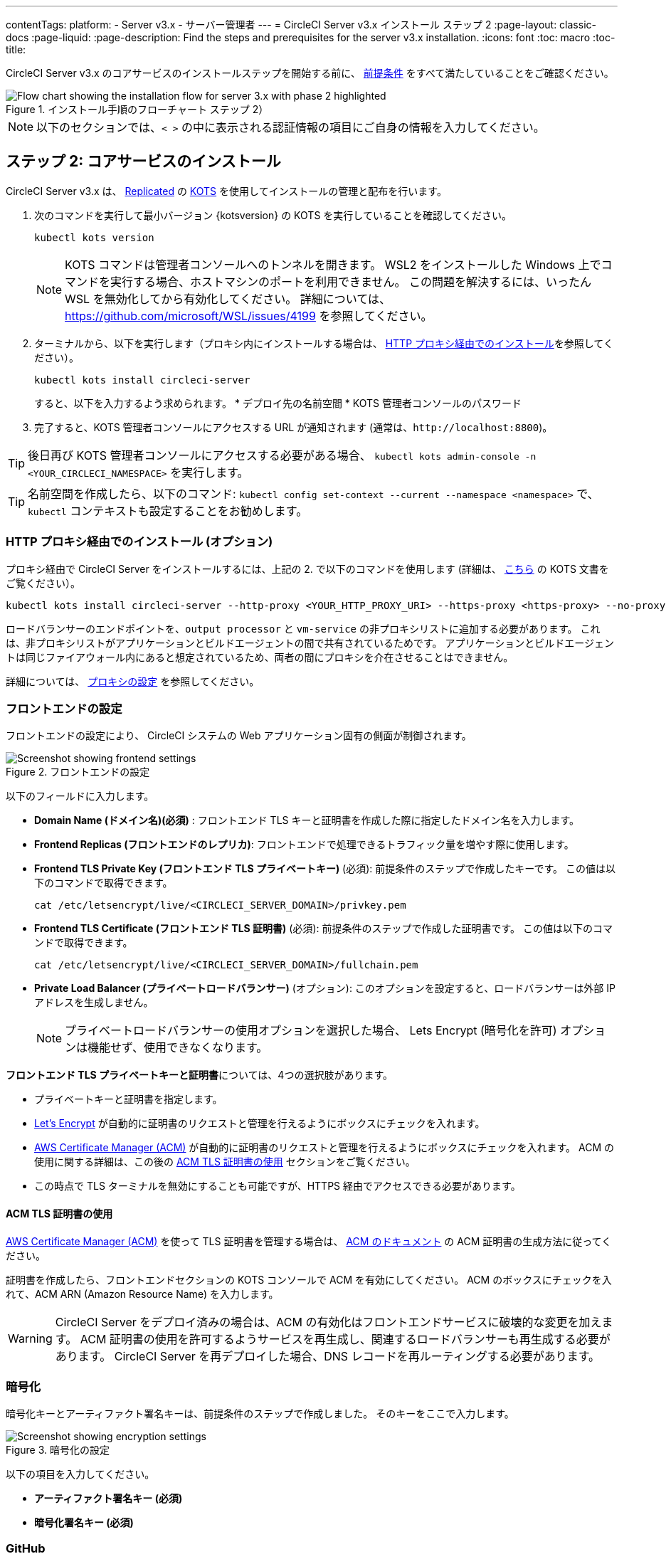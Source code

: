---

contentTags:
  platform:
  - Server v3.x
  - サーバー管理者
---
= CircleCI Server v3.x インストール ステップ 2
:page-layout: classic-docs
:page-liquid:
:page-description: Find the steps and prerequisites for the server v3.x installation.
:icons: font
:toc: macro
:toc-title:

// This doc uses ifdef and ifndef directives to display or hide content specific to Google Cloud Storage (env-gcp) and AWS (env-aws). Currently, this affects only the generated PDFs. To ensure compatability with the Jekyll version, the directives test for logical opposites. For example, if the attribute is NOT env-aws, display this content. For more information, see https://docs.asciidoctor.org/asciidoc/latest/directives/ifdef-ifndef/.

CircleCI Server v3.x のコアサービスのインストールステップを開始する前に、 xref:server-3-install-prerequisites.adoc[前提条件] をすべて満たしていることをご確認ください。

.インストール手順のフローチャート ステップ 2）
image::server-install-flow-chart-phase2.png[Flow chart showing the installation flow for server 3.x with phase 2 highlighted]

NOTE: 以下のセクションでは、`< >` の中に表示される認証情報の項目にご自身の情報を入力してください。


toc::[]

== ステップ 2: コアサービスのインストール

CircleCI Server v3.x は、 https://www.replicated.com/[Replicated] の https://kots.io[KOTS] を使用してインストールの管理と配布を行います。

. 次のコマンドを実行して最小バージョン {kotsversion} の KOTS を実行していることを確認してください。
+
```bash
kubectl kots version
```
+
NOTE: KOTS コマンドは管理者コンソールへのトンネルを開きます。 WSL2 をインストールした Windows 上でコマンドを実行する場合、ホストマシンのポートを利用できません。 この問題を解決するには、いったん WSL を無効化してから有効化してください。 詳細については、 https://github.com/microsoft/WSL/issues/4199 を参照してください。
. ターミナルから、以下を実行します（プロキシ内にインストールする場合は、 https://circleci.com/docs/server-3-install/#installing-behind-an-http-proxy[HTTP プロキシ経由でのインストール]を参照してください）。
+
```bash
kubectl kots install circleci-server
```
+
すると、以下を入力するよう求められます。
* デプロイ先の名前空間
* KOTS 管理者コンソールのパスワード
. 完了すると、KOTS 管理者コンソールにアクセスする URL が通知されます (通常は、`\http://localhost:8800`)。

TIP: 後日再び KOTS 管理者コンソールにアクセスする必要がある場合、 `kubectl kots admin-console -n <YOUR_CIRCLECI_NAMESPACE>` を実行します。

TIP: 名前空間を作成したら、以下のコマンド: `kubectl config set-context --current --namespace <namespace>` で、`kubectl` コンテキストも設定することをお勧めします。

=== HTTP プロキシ経由でのインストール (オプション)

プロキシ経由で CircleCI Server をインストールするには、上記の 2. で以下のコマンドを使用します (詳細は、 https://kots.io/kotsadm/installing/online-install/#proxies[こちら] の KOTS 文書をご覧ください）。

```bash
kubectl kots install circleci-server --http-proxy <YOUR_HTTP_PROXY_URI> --https-proxy <https-proxy> --no-proxy <YOUR_NO_PROXY_LIST>

```

ロードバランサーのエンドポイントを、`output processor` と `vm-service` の非プロキシリストに追加する必要があります。 これは、非プロキシリストがアプリケーションとビルドエージェントの間で共有されているためです。 アプリケーションとビルドエージェントは同じファイアウォール内にあると想定されているため、両者の間にプロキシを介在させることはできません。

詳細については、 https://circleci.com/docs/ja/server-3-operator-proxy[プロキシの設定] を参照してください。

=== フロントエンドの設定

フロントエンドの設定により、 CircleCI システムの Web アプリケーション固有の側面が制御されます。

.フロントエンドの設定
image::server-3-frontend-settings.png[Screenshot showing frontend settings]

以下のフィールドに入力します。

* *Domain Name (ドメイン名)(必須)* : フロントエンド TLS キーと証明書を作成した際に指定したドメイン名を入力します。
* *Frontend Replicas (フロントエンドのレプリカ)*: フロントエンドで処理できるトラフィック量を増やす際に使用します。
* *Frontend TLS Private Key (フロントエンド TLS プライベートキー)* (必須): 前提条件のステップで作成したキーです。 この値は以下のコマンドで取得できます。
+
```bash
cat /etc/letsencrypt/live/<CIRCLECI_SERVER_DOMAIN>/privkey.pem
```
* *Frontend TLS Certificate (フロントエンド TLS 証明書)* (必須): 前提条件のステップで作成した証明書です。 この値は以下のコマンドで取得できます。
+
```bash
cat /etc/letsencrypt/live/<CIRCLECI_SERVER_DOMAIN>/fullchain.pem

```
* *Private Load Balancer (プライベートロードバランサー)* (オプション):  このオプションを設定すると、ロードバランサーは外部 IP アドレスを生成しません。
+
NOTE: プライベートロードバランサーの使用オプションを選択した場合、 Lets Encrypt (暗号化を許可) オプションは機能せず、使用できなくなります。

**フロントエンド TLS プライベートキーと証明書**については、4つの選択肢があります。

* プライベートキーと証明書を指定します。
* https://letsencrypt.org/[Let's Encrypt] が自動的に証明書のリクエストと管理を行えるようにボックスにチェックを入れます。
*  https://docs.aws.amazon.com/acm/latest/userguide/acm-overview.html[AWS Certificate Manager (ACM)] が自動的に証明書のリクエストと管理を行えるようにボックスにチェックを入れます。 ACM の使用に関する詳細は、この後の <<using-acm-tls-certificates>> セクションをご覧ください。
* この時点で TLS ターミナルを無効にすることも可能ですが、HTTPS 経由でアクセスできる必要があります。

[#using-acm-tls-certificates]
==== ACM TLS 証明書の使用

https://docs.aws.amazon.com/acm/latest/userguide/acm-overview.html[AWS Certificate Manager (ACM)] を使って TLS 証明書を管理する場合は、 https://docs.aws.amazon.com/acm/latest/userguide/gs-acm-request-public.html[ACM のドキュメント] の ACM 証明書の生成方法に従ってください。

証明書を作成したら、フロントエンドセクションの KOTS コンソールで ACM を有効にしてください。 ACM のボックスにチェックを入れて、ACM ARN (Amazon Resource Name) を入力します。

[WARNING]
====
CircleCI Server をデプロイ済みの場合は、ACM の有効化はフロントエンドサービスに破壊的な変更を加えます。 ACM 証明書の使用を許可するようサービスを再生成し、関連するロードバランサーも再生成する必要があります。
CircleCI Server を再デプロイした場合、DNS レコードを再ルーティングする必要があります。
====

=== 暗号化

暗号化キーとアーティファクト署名キーは、前提条件のステップで作成しました。 そのキーをここで入力します。

.暗号化の設定
image::server-3-encryption-settings.png[Screenshot showing encryption settings]

以下の項目を入力してください。

* *アーティファクト署名キー (必須)*
* *暗号化署名キー (必須)*

=== GitHub

前提条件のステップで作成した Github OAuth アプリケーションのデータを使って、 以下の作業を行ってください。

.Github の設定
image::server-3-github-settings.png[Screenshot showing GitHub settings]

* *Github Type (Github の種類) (必須)*  -
Cloud または Enterprise (オンプレミス)を選択します。
* *OAuth Client ID (OAuth クライアントID) (必須)* -
Github が提供する OAuth クライアントIDです。
* *OAuth Client Secret (OAuth クライアントシークレット) (必須)* -
Github が提供する OAuth クライアントシークレットです。
* *Github Enterprise Fingerprint (Github Enterprise のフィンガープリント)* -
プロキシを使用する場合に必要です。 `ssh-keyscan github.example.com` の出力をテキストフィールドに記載します。

=== オブジェクトストレージ

前提条件のステップで作成したオブジェクトストレージバケットとキーを使って、 プラットフォームに応じて以下の設定を完了してください。

.オブジェクトストレージの設定
image::server-3-object-storage.png[Screenshot showing object storage settings]

// Don't include this section in the GCP PDF.

ifndef::env-gcp[]
==== S3 互換

* *Storage Bucket Name (ストレージ バケット名) (必須)* -
CircleCI Server に使用するバケットです。
* *AWS S3 Region (AWS S3 リージョン) (オプション)* -
プロバイダーが AWS の場合、バケットの AWS リージョンを指定します。 このオプションを設定すると、[S3 Endpoint (S3 エンドポイント)] は無視されます。
* *S3 Endpoint (S3 エンドポイント) (オプション)* -
S3 ストレージプロバイダーの API エンドポイントを指定します。 プロバイダーが AWS ではない場合は必須です。 このオプションを設定すると、AWS S3 リージョンは無視されます。
* *Storage Object Expiry (ストレージ オブジェクトの有効期限)] (オプション)* -
テスト結果とアーティファクトを保持する日数を指定します。 有効期限を無効にしてオブジェクトを無期限に保持するには、0 に設定します。

===== 認証
下記のいづれかが必要です。 IAM キーを選択し、以下を指定します。

* *Access Key ID (アクセス キー ID) (必須)* -
S3 バケットへのアクセス用のアクセス キー ID を指定します。
* *Secret Key (シークレット キー) (必須)* -
S3 バケットへのアクセス用のシークレットキーを指定します。
* *`policy.json` (必須)* - https://circleci.com/docs/ja/CircleCI-Server-3.4.1-AWS-Installation-Guide.pdf[サーバーの AWS インストールガイド] の P. 11 を参照して下さい。

または、IAM ロールを選択し、以下を指定します。

* *Role ARN* -
S3 バケットアクセス用 https://docs.aws.amazon.com/eks/latest/userguide/iam-roles-for-service-accounts.html[サービスアカウントの Role ARN] (Amazon Resource Name)
* *`policy.json` (必須)* - https://circleci.com/docs/ja/CircleCI-Server-3.4.1-AWS-Installation-Guide.pdf[サーバーの AWS インストールガイド] の P. 8 を参照して下さい。

// Stop hiding from GCP PDF:
endif::[]

// Don't include this section in the AWS PDF:

ifndef::env-aws[]
==== Google Cloud Storage
前提条件のステップで、Google Cloud Storage バケットとサービスアカウントの作成が完了してる必要があります。

* *Storage Bucket Name (ストレージ バケット名) (必須)* -
CircleCI Server に使用するバケットです。
* *Storage Object Expiry (ストレージ オブジェクトの有効期限)] (必須)* -
テスト結果とアーティファクトを保持する日数を指定します。 有効期限を無効にしてオブジェクトを無期限に保持するには、0 に設定します。

===== 認証

* 以下のいづれかを選択します。
** *Service Account JSON (サービス アカウントの JSON) (必須)* - バケットへのアクセスに使用する JSON 形式のサービスアカウントキーです。
** *Service Account Email (サービスアカウントのメール)(必須)* - Google Workload Identity を使用する場合、サービスアカウントのメール ID を指定します。
endif::[]

// Stop hiding from AWS PDF

****
次のセクションをスキップします。: **Output Processor**、**Nomad**、**VM Service**。 これらについては次のステップで設定します。
****

=== Postgres、MongoDB、Vault の設定

既存の Postgres、MongoDB、または Vault インスタンスを使用しない場合は、このセクションをスキップしてください。その場合は、 https://circleci.com/docs/server-3-operator-externalizing-services/[サービスの外部化に関するドキュメント]を参照してください。 CirecleCI Server v3.x では、デフォルトで CircleCI 名前空間内に独自の Postgres、MongoDB、および Vault インスタンスを作成します。 CircleCI 名前空間内のインスタンスは、CircleCI のバックアップおよび復元プロセスに含まれます。

=== 保存とデプロイ

上記項目の設定が完了したら、いよいよデプロイです。 デプロイすると、コアサービスがインストールされ、Kong ロードバランサー用のIP アドレスが提供されます。 この IP アドレスは、DNS レコードを設定し、インストールの第一ステップを完了するための重要なアドレスです。

NOTE: Server v3.3.0 以降、リバースプロキシを https://github.com/traefik/traefik-helm-chart[Traefik] から https://github.com/Kong/charts[Kong]に変更しました。 しかし、アップグレードの際の中断を最小限に留めるために、Kong が使用するサービス名への変更はしておりません。 そのため、サービス名は、`circleci-server-traefik` と表示されますが、実際には Kong のサービスです。

=== DNS エントリーの作成

Kong ロードバランサー の DNS エントリを作成します。例: (`circleci.your.domain.com`  と `app.circleci.your.domain.com`) 。
 この DNS エントリは、前提条件のステップで TLS 証明書とGitHub OAuth アプリケーションを作成する際に使用した DNS 名と一致している必要があります。 すべてのトラフィックは、この DNS レコードを介してルーティングされます。

Kong  ロードバランサーの IP アドレス、または AWS を使用している場合は DNS 名が必要になります。 以下のコマンドで情報を入手します。

[source, shell]
----
kubectl get service circleci-server-traefik --namespace=<YOUR_CIRCLECI_NAMESPACE>

----

新しい DNS レコードを追加する方法について詳しくは、以下のドキュメントを参照してください。

* link:https://cloud.google.com/dns/docs/records#adding_a_record[レコードの管理] (GCP)
* link:https://docs.aws.amazon.com/Route53/latest/DeveloperGuide/resource-record-sets-creating.html[Amazon Route 53 コンソールを使用したレコードの作成]  (AWS)

NOTE: Kong ロードバランサーには、ヘルスチェックが備わっており、https://loadbalancer-address/status に JSON ペイロードを提供します。

=== バリデーション

これで、CircleCI Server に移動し、アプリケーションに正常にログインできるはずです。

次は、サービスのビルドに移ります。 すべてのサービスが立ち上がるまで時間がかかることがあります。 以下のコマンドを実行することで、定期的に確認することができます (実行中および**準備完了状態**の “フロントエンド” ポッドが 1/1 と表示されいてる必要があります）。

----
kubectl get pods -n <YOUR_CIRCLECI_NAMESPACE>
----

ifndef::pdf[]
## 次に読む

* https://circleci.com/docs/server-3-install-build-services/[Server 3.x ステップ 3 - 実行環境のインストール]
endif::[]